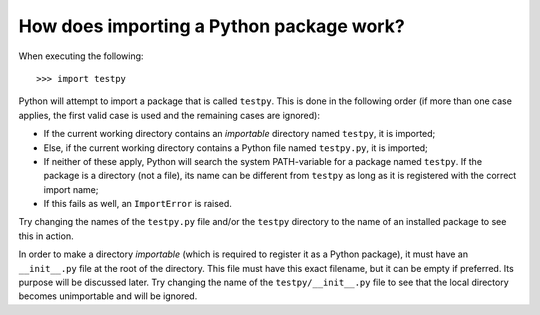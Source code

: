 How does importing a Python package work?
=========================================
When executing the following::

	>>> import testpy

Python will attempt to import a package that is called ``testpy``.
This is done in the following order (if more than one case applies, the first valid case is used and the remaining cases are ignored):

- If the current working directory contains an *importable* directory named ``testpy``, it is imported;
- Else, if the current working directory contains a Python file named ``testpy.py``, it is imported;
- If neither of these apply, Python will search the system PATH-variable for a package named ``testpy``.
  If the package is a directory (not a file), its name can be different from ``testpy`` as long as it is registered with the correct import name;
- If this fails as well, an ``ImportError`` is raised.

Try changing the names of the ``testpy.py`` file and/or the ``testpy`` directory to the name of an installed package to see this in action.

In order to make a directory *importable* (which is required to register it as a Python package), it must have an ``__init__.py`` file at the root of the directory.
This file must have this exact filename, but it can be empty if preferred.
Its purpose will be discussed later.
Try changing the name of the ``testpy/__init__.py`` file to see that the local directory becomes unimportable and will be ignored.

